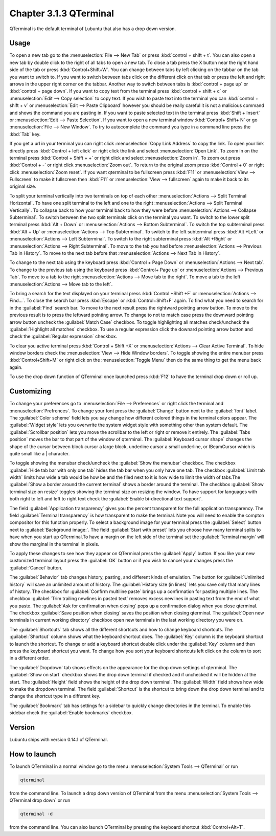 Chapter 3.1.3 QTerminal
=======================

QTerminal is the default terminal of Lubuntu that also has a drop down version.

Usage
------
To open a new tab go to the :menuselection:`File --> New Tab` or press :kbd:`control + shift + t`. You can also open a new tab by double click to the right of all tabs to open a new tab. To close a tab press the X button near the right hand side of the tab or press :kbd:`Control+Shift+W`. You can change between tabs by left clicking on the tabbar on the tab you want to switch to. If you want to switch between tabs click on the different click on that tab or press the left and right arrows in the upper right corner on the tabbar. Another way to switch between tabs is :kbd:`control + page up` or :kbd:`control + page down`. If you want to copy text from the terminal press :kbd:`control +  shift + c`  or :menuselection:`Edit --> Copy selection` to copy text. If you wish to paste text into the terminal you can :kbd:`control + shift + v` or :menuselection:`Edit --> Paste Clipboard` however you should be really careful it is not a malicious command and shows the command you are pasting in. If you want to paste selected text in the terminal press :kbd:`Shift + Insert` or :menuselection:`Edit --> Paste Selection`. If you want to open a new terminal window :kbd:`Control+ Shift+ N` or go :menuselection:`File --> New Window`. To try to autocomplete the command you type in a command line press the :kbd:`Tab` key.   

.. image:: qterminal.png


If you get a url in your terminal you can right click :menuselection:`Copy Link Address` to copy the link. To open your link directly press :kbd:`Control + left click` or right click the link and select :menuselection:`Open Link`. To zoom in on the terminal press :kbd:`Control + Shift + +` or right click and select :menuselection:`Zoom in`. To zoom out press :kbd:`Control + -` or right click :menuselection:`Zoom out`. To return to the original zoom press :kbd:`Control + 0` or right click :menuselection:`Zoom reset`. If you want qterminal to be fullscreen press :kbd:`F11` or :menuselection:`View --> Fullscreen` to make it fullscreen then :kbd:`F11` or :menuselection:`View --> fullscreen` again to make it back to its original size.

To split your terminal vertically into two terminals on top of each other :menuselection:`Actions --> Split Terminal Horizontal`. To have one  split terminal to the left and one to the right :menuselection:`Actions --> Split Terminal Vertically`. To collapse back to how your terminal back to how they were before :menuselection:`Actions --> Collapse Subterminal`. To switch between the two split terminals click on the terminal you want. To switch to the lower split terminal press :kbd:`Alt + Down` or :menuselection:`Actions --> Bottom Subterminal`. To switch the top subterminal press :kbd:`Alt + Up` or :menuselection:`Actions --> Top Subterminal`. To switch to the left subterminal press :kbd:`Alt +Left` or :menuselection:`Actions --> Left Subterminal`. To switch to the right subterminal press :kbd:`Alt +Right` or :menuselection:`Actions --> Right Subterminal`. To move to the tab you had before :menuselection:`Actions --> Previous Tab in History`. To move to the next tab before that :menuselection:`Actions --> Next Tab in History`.

To change to the next tab using the keyboard press :kbd:`Control + Page Down` or :menuselection:`Actions --> Next tab`. To change to the previous tab using the keyboard press :kbd:`Control+ Page up` or :menuselection:`Actions --> Previous Tab`. To move to a tab to the right :menuselection:`Actions --> Move tab to the right`. To move a tab to the left :menuselection:`Actions --> Move tab to the left`.

To bring a search for the text displayed on your terminal press :kbd:`Control +Shift +F` or :menuselection:`Actions --> Find...`. To close the search bar press :kbd:`Escape` or :kbd:`Control+Shift+F` again. To find what you need to search for in the :guilabel:`Find` search bar. To move to the next result press the rightward pointing arrow button. To move to the previous result is to press the leftward pointing arrow. To change to not to match case press the downward pointing arrow button uncheck the :guilabel:`Match Case` checkbox. To toggle highlighting all matches check/uncheck the :guilabel:`Highlight all matches` checkbox. To use a regular expression click the downard pointing arrow button and check the :guilabel:`Regular expression` checkbox. 

To clear you active terminal press :kbd:`Control + Shift +X` or :menuselection:`Actions --> Clear Active Terminal`. To hide window borders check the :menuselection:`View --> Hide Window borders`. To toggle showing the entire menubar press :kbd:`Control+Shift+M` or right click on the :menuselection:`Toggle Menu` then do the same thing to get the menu back again.

To use the drop down function of QTerminal once launched press :kbd:`F12` to have the terminal drop down or roll up.

.. image::  qterminal-drop.png


Customizing
-----------

To change your preferences go to :menuselection:`File --> Preferences` or right click the terminal and :menuselection:`Prefrences`. To change your font press the :guilabel:`Change` button next to the :guilabel:`font` label. The :guilabel:`Color scheme` field lets you say change how different colored things in the terminal colors appear. The :guilabel:`Widget style` lets you overwrite the system widget style with something other than system default. The :guilabel:`Scrollbar position` lets you move the scrollbar to the left or right or remove it entirely. The :guilabel:`Tabs position` moves the bar to that part of the window of qterminal. The :guilabel:`Keyboard cursor shape` changes the shape of the cursor between block cursor a large block, underline cursor a small underline, or  IBeamCursor which is quite small like a | character. 

.. image:: qterminalprefrences.png 

To toggle showing the menubar check/uncheck the :guilabel:`Show the menubar` checkbox. The checkbox :guilabel:`Hide tab bar with only one tab` hides the tab bar when you only have one tab. The checkbox :guilabel:`Limit tab width` limits how wide a tab would be how be and the filed next to it is how wide to limit the width of tabs.The :guilabel:`Show a border around the current terminal` shows a border around the terminal. The checkbox :guilabel:`Show terminal size on resize` toggles showing the terminal size on resizing the window. To have support for languages with both right to left and left to right text check the :guilabel:`Enable bi-directional text support`. 

The field :guilabel:`Application transparency` gives you the percent transparent for the full application transparency. The field :guilabel:`Terminal transparency` is how transparent to make the terminal. Note you will need to enable the compton compositor for this function properly. To select a background image for your terminal press the :guilabel:`Select` button next to :guilabel:`Background image:`. The field :guilabel:`Start with preset` lets you choose how many terminal splits to have when you start up QTerminal.To have a margin on the left side of the terminal set the :guilabel:`Terminal margin` will show the marginal in the terminal in pixels.


To apply these changes to see how they appear on QTerminal press the :guilabel:`Apply` button. If you like your new customized terminal layout press the :guilabel:`OK` button or if you wish to cancel your changes press the :guilabel:`Cancel` button. 

The :guilabel:`Behavior` tab changes history, pasting, and different kinds of emulation. The button for :guilabel:`Unlimited history` will save an unlimited amount of history. The :guilabel:`History size (in lines)` lets you save only that many lines of history. The checkbox for :guilabel:`Confirm multiline paste` brings up a confirmation for pasting multiple lines. The checkbox :guilabel:`Trim trailing newlines in pasted text` removes excess newlines in pasting text from the end of what you paste. The :guilabel:`Ask for confirmation when closing` pops up a confirmation dialog when you close qterminal. The checkbox :guilabel:`Save position when closing` saves the position when closing qterminal. The :guilabel:`Open new terminals in current working directory` checkbox open new terminals in the last working directory you were on.

.. image:: qterminal-pref-behavior.png

The :guilabel:`Shortcuts` tab shows all the different shortcuts and how to change keyboard shortcuts. The :guilabel:`Shortcut` column shows what the keyboard shortcut does. The :guilabel:`Key` column is the keyboard shortcut to launch the shortcut. To change or add a keyboard shortcut double click under the :guilabel:`Key` column and then press the keyboard shortcut you want. To change how you sort your keyboard shortcuts left click on the column to sort in a different order.

.. image::  qterminal-shortcuts.png

The :guilabel:`Dropdown` tab shows effects on the appearance for the drop down settings of qterminal. The :guilabel:`Show on start` checkbox shows the drop down terminal if checked and if unchecked it will be hidden at the start. The :guilabel:`Height` field shows the height of the drop down terminal. The :guilabel:`Width` field shows how wide to make the dropdown terminal. The field :guilabel:`Shortcut` is the shortcut to bring down the drop down terminal and to change the shortcut type in a different key. 

The :guilabel:`Bookmark` tab has settings for a sidebar to quickly change directories in the terminal. To enable this sidebar check the :guilabel:`Enable bookmarks` checkbox.

Version
-------
Lubuntu ships with version 0.14.1 of QTerminal.


How to launch
-------------
To launch QTerminal in a normal window go to the menu :menuselection:`System Tools --> QTerminal` or run 

.. code:: 

   qterminal 

from the command line. To launch a drop down version of QTerminal from the menu :menuselection:`System Tools --> QTerminal drop down`  or run 

.. code:: 

   qterminal -d 

from the command line. You can also launch QTerminal by pressing the keyboard shortcut :kbd:`Control+Alt+T`.
